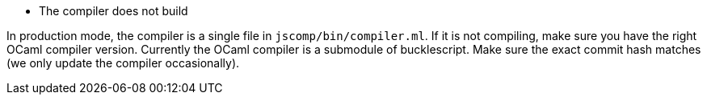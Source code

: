 * The compiler does not build

In production mode, the compiler is a single file in
`jscomp/bin/compiler.ml`. If it is not compiling, make sure you have the
right OCaml compiler version. Currently the OCaml compiler is a
submodule of bucklescript. Make sure the exact commit hash matches (we
only update the compiler occasionally).
